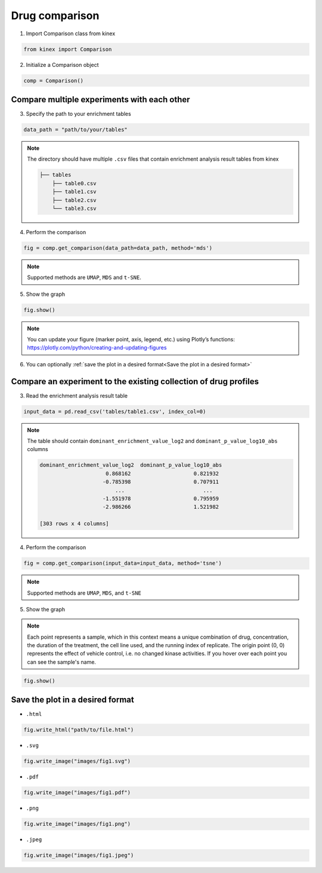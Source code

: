 Drug comparison
===============

1. Import Comparison class from kinex

.. code:: python

    from kinex import Comparison

2. Initialize a Comparison object

.. code:: python

    comp = Comparison()


Compare multiple experiments with each other
--------------------------------------------

3. Specify the path to your enrichment tables

.. code:: python

    data_path = "path/to/your/tables"


.. note:: 

    The directory should have multiple ``.csv`` files that contain enrichment analysis result tables from kinex

    .. code::

        ├── tables
            ├── table0.csv
            ├── table1.csv
            ├── table2.csv
            └── table3.csv

4. Perform the comparison

.. code:: python

    fig = comp.get_comparison(data_path=data_path, method='mds')

.. note:: 

    Supported methods are ``UMAP``, ``MDS`` and ``t-SNE``.

5. Show the graph

.. code:: python

    fig.show()

.. raw:: html
    :file: ../../figures/comparison_multiple_drugs.html


.. note::

    You can update your figure (marker point, axis, legend, etc.) using Plotly’s functions:
    `https://plotly.com/python/creating-and-updating-figures <https://plotly.com/python/creating-and-updating-figures>`_


6. You can optionally :ref:`save the plot in a desired format<Save the plot in a desired format>`


Compare an experiment to the existing collection of drug profiles
-----------------------------------------------------------------

3. Read the enrichment analysis result table

.. code:: python

    input_data = pd.read_csv('tables/table1.csv', index_col=0)

.. note::

    The table should contain ``dominant_enrichment_value_log2`` and ``dominant_p_value_log10_abs`` columns

    .. code::

        dominant_enrichment_value_log2  dominant_p_value_log10_abs  
                             0.868162                    0.821932  
                            -0.785398                    0.707911  
                                ...                         ...    
                            -1.551978                    0.795959  
                            -2.986266                    1.521982  

        [303 rows x 4 columns]

4. Perform the comparison

.. code:: python

    fig = comp.get_comparison(input_data=input_data, method='tsne')

.. note:: 

    Supported methods are ``UMAP``, ``MDS``, and ``t-SNE``


5. Show the graph

.. note::

    Each point represents a sample, which in this context means a unique combination of drug, 
    concentration, the duration of the treatment, the cell line used, and the running index of replicate. 
    The origin point (0, 0) represents the effect of vehicle control, i.e. no changed kinase activities. 
    If you hover over each point you can see the sample's name.


.. code:: python

    fig.show()

.. raw:: html
    :file: ../../figures/comparison_input.html


Save the plot in a desired format
---------------------------------

- ``.html``

.. code:: python
    
    fig.write_html("path/to/file.html")

- ``.svg``

.. code:: python

    fig.write_image("images/fig1.svg")

- ``.pdf``

.. code:: python

    fig.write_image("images/fig1.pdf")

- ``.png``

.. code:: python

    fig.write_image("images/fig1.png")

- ``.jpeg``

.. code:: python

    fig.write_image("images/fig1.jpeg")
